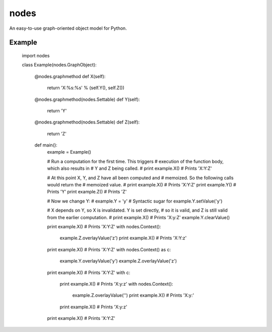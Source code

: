 nodes
=====

An easy-to-use graph-oriented object model for Python.

Example
-------

    import nodes

    class Example(nodes.GraphObject):

        @nodes.graphmethod
        def X(self):
            return 'X:%s:%s' % (self.Y(), self.Z())
      
        @nodes.graphmethod(nodes.Settable)
        def Y(self):
            return 'Y'
             
        @nodes.graphmethod(nodes.Settable)
        def Z(self):
            return 'Z'
     
        def main():                     
            example = Example()
         
            # Run a computation for the first time.  This triggers
            # execution of the function body, which also results in
            # Y and Z being called.
            #
            print example.X()    # Prints 'X:Y:Z'
            
            # At this point X, Y, and Z have all been computed and 
            # memoized. So the following calls would return the 
            # memoized value.
            #
            print example.X()    # Prints 'X:Y:Z'
            print example.Y()    # Prints 'Y' 
            print example.Z()    # Prints 'Z' 
            
            # Now we change Y:
            #
            example.Y = 'y'      # Syntactic sugar for example.Y.setValue('y')   
            
            # X depends on Y, so X is invalidated.  Y is set directly, 
            # so it is valid, and Z is still valid from the earlier computation.
            #
            print example.X()    # Prints 'X:y:Z'
            example.Y.clearValue()
            
            print example.X()    # Prints 'X:Y:Z'
            with nodes.Context():
                example.Z.overlayValue('z')
                print example.X()    # Prints 'X:Y:z'
            
            print example.X()    # Prints 'X:Y:Z'    
            with nodes.Context() as c:
                example.Y.overlayValue('y')
                example.Z.overlayValue('z')
            
            print example.X()      # Prints 'X:Y:Z'
            with c:
                print example.X()  # Prints 'X:y:z'
                with nodes.Context():
                    example.Z.overlayValue('')
                    print example.X()    # Prints 'X:y:'
                print example.X()  # Prints 'X:y:z'
            print example.X()      # Prints 'X:Y:Z'
